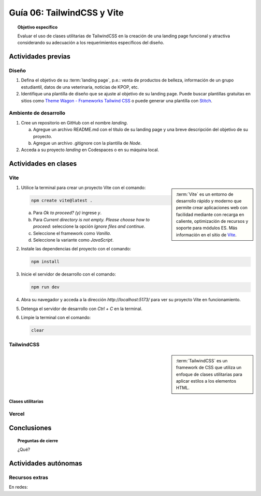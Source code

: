 ..
   Copyright (c) 2025 Allan Avendaño Sudario
   Licensed under Creative Commons Attribution-ShareAlike 4.0 International License
   SPDX-License-Identifier: CC-BY-SA-4.0

===========================
Guía 06: TailwindCSS y Vite 
===========================

.. topic:: Objetivo específico
    :class: objetivo

    Evaluar el uso de clases utilitarias de TailwindCSS en la creación de una landing page funcional y atractiva considerando su adecuación a los requerimientos específicos del diseño.

Actividades previas
=====================

Diseño
------

1. Defina el objetivo de su :term:`landing page`, p.e.: venta de productos de belleza, información de un grupo estudiantil, datos de una veterinaria, noticias de KPOP, etc.
2. Identifique una plantilla de diseño que se ajuste al objetivo de su landing page. Puede buscar plantillas gratuitas en sitios como `Theme Wagon - Frameworks Tailwind CSS <https://themewagon.com/theme-framework/tailwind-css/?swoof=1&pa_price=free&paged=1&product_cat=landing-website,landing-website&really_curr_tax=400-pa_frameworks>`_ o puede generar una plantilla con `Stitch <https://stitch.withgoogle.com/>`_.

Ambiente de desarrollo
----------------------

1. Cree un repositorio en GitHub con el nombre *landing*.

   a) Agregue un archivo README.md con el título de su landing page y una breve descripción del objetivo de su proyecto.
   b) Agregue un archivo .gitignore con la plantilla de `Node`.
   
2. Acceda a su proyecto *landing* en Codespaces o en su máquina local.

Actividades en clases
=====================

Vite
----

.. sidebar:: 
   
   :term:`Vite` es un entorno de desarrollo rápido y moderno que permite crear aplicaciones web con facilidad mediante con recarga en caliente, optimización de recursos y soporte para módulos ES. Más información en el sitio de `Vite <https://vite.dev/>`_.

1. Utilice la terminal para crear un proyecto Vite con el comando:

   .. code-block:: bash

      npm create vite@latest .

   a) Para `Ok to proceed? (y)` ingrese `y`.
   b) Para `Current directory is not empty. Please choose how to proceed:` seleccione la opción `Ignore files and continue`.
   c) Seleccione el framework como `Vanilla`.
   d) Seleccione la variante como `JavaScript`.

2. Instale las dependencias del proyecto con el comando:

   .. code-block:: bash

      npm install

3. Inicie el servidor de desarrollo con el comando:

   .. code-block:: bash

      npm run dev

4. Abra su navegador y acceda a la dirección `http://localhost:5173/` para ver su proyecto Vite en funcionamiento.
5. Detenga el servidor de desarrollo con `Ctrl + C` en la terminal.
6. Limpie la terminal con el comando:

   .. code-block:: bash

      clear

TailwindCSS
-----------

.. sidebar::
   
   :term:`TailwindCSS` es un framework de CSS que utiliza un enfoque de clases utilitarias para aplicar estilos a los elementos HTML.

Clases utilitarias
^^^^^^^^^^^^^^^^^^

Vercel
------

Conclusiones
============

.. topic:: Preguntas de cierre

    ¿Qué?

Actividades autónomas
=====================

Recursos extras
------------------------------

En redes:

.. raw:: html

    Tailwind CSS

    <blockquote class="twitter-tweet"><p lang="en" dir="ltr">✨ Tailwind CSS v4.0 is here!<br><br>Huge performance improvements, radically simplified setup experience, CSS-first configuration, modernized P3 color palette, container queries, 3D transforms, expanded gradient APIs, @​starting-style support…<br><br>…and tons, tons more. <a href="https://t.co/zBSfm6IOf7">pic.twitter.com/zBSfm6IOf7</a></p>&mdash; Adam Wathan (@adamwathan) <a href="https://twitter.com/adamwathan/status/1882219476600635677?ref_src=twsrc%5Etfw">January 23, 2025</a></blockquote> <script async src="https://platform.twitter.com/widgets.js" charset="utf-8"></script>

    Stitch - Google

    <blockquote class="twitter-tweet"><p lang="en" dir="ltr">Meet Stitch by <a href="https://twitter.com/GoogleLabs?ref_src=twsrc%5Etfw">@GoogleLabs</a>, the easiest and fastest product to generate great designs and UIs. 🧵<a href="https://t.co/xYj6Gyi5NS">https://t.co/xYj6Gyi5NS</a> <a href="https://t.co/zdmtl3okH5">pic.twitter.com/zdmtl3okH5</a></p>&mdash; Stitch by Google (@stitchbygoogle) <a href="https://twitter.com/stitchbygoogle/status/1924947794034622614?ref_src=twsrc%5Etfw">May 20, 2025</a></blockquote> <script async src="https://platform.twitter.com/widgets.js" charset="utf-8"></script>